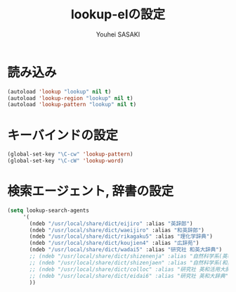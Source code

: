 # -*- mode: org; coding: utf-8-unix; indent-tabs-mode: nil -*-
#
# Copyright(C) Youhei SASAKI All rights reserved.
# $Lastupdate: 2012/03/29 17:29:14$
# License: Expat.
#+TITLE: lookup-elの設定
#+AUTHOR: Youhei SASAKI
#+EMAIL: uwabami@gfd-dennou.org

* byte-compile 用の小細工1                                         :noexport:
  #+BEGIN_SRC emacs-lisp
    (when (locate-library "lookup")
  #+END_SRC
* 読み込み
#+BEGIN_SRC emacs-lisp
  (autoload 'lookup "lookup" nil t)
  (autoload 'lookup-region "lookup" nil t)
  (autoload 'lookup-pattern "lookup" nil t)
#+END_SRC
* キーバインドの設定
#+BEGIN_SRC emacs-lisp
  (global-set-key "\C-cw" 'lookup-pattern)
  (global-set-key "\C-cW" 'lookup-word)
#+END_SRC
* 検索エージェント, 辞書の設定
#+BEGIN_SRC emacs-lisp
  (setq lookup-search-agents
       '(
         (ndeb "/usr/local/share/dict/eijiro" :alias "英辞郎")
         (ndeb "/usr/local/share/dict/waeijiro" :alias "和英辞郎")
         (ndeb "/usr/local/share/dict/rikagaku5" :alias "理化学辞典")
         (ndeb "/usr/local/share/dict/koujien4" :alias "広辞苑")
         (ndeb "/usr/local/share/dict/wadai5" :alias "研究社 和英大辞典")
         ;; (ndeb "/usr/local/share/dict/shizenenja" :alias "自然科学系(英和)")
         ;; (ndeb "/usr/local/share/dict/shizenjaen" :alias "自然科学系(和英)")
         ;; (ndeb "/usr/local/share/dict/colloc" :alias "研究社 英和活用大辞典")
         ;; (ndeb "/usr/local/share/dict/eidai6" :alias "研究社 英和大辞典")
         ))
#+END_SRC
* byte-compile 用の小細工2                                         :noexport:
  #+BEGIN_SRC emacs-lisp
    )
  #+END_SRC
